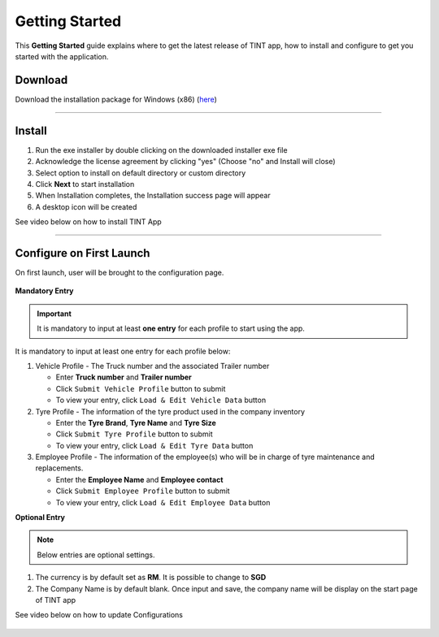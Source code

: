 ===============
Getting Started
===============

This **Getting Started** guide explains where to get the latest release of TINT app, how to install and configure to get you started with the application.

Download
^^^^^^^^

Download the installation package for Windows (x86) (`here <https://github.com/axonspyder/TINT_App/releases>`__)

-----

Install
^^^^^^^

1. Run the exe installer by double clicking on the downloaded installer exe file

   .. thumbnail:: images/install-1.png

2. Acknowledge the license agreement by clicking "yes" (Choose "no" and Install will close)

   .. thumbnail:: images/install-2.png

3. Select option to install on default directory or custom directory

   .. thumbnail:: images/install-3.png

4. Click **Next** to start installation

   .. thumbnail:: images/install-4.png

5. When Installation completes, the Installation success page will appear

   .. thumbnail:: images/install-5.png

6. A desktop icon will be created

   .. thumbnail:: images/install-6.png


See video below on how to install TINT App

   .. raw:: html

      <iframe width="560" height="315" src="https://www.youtube-nocookie.com/embed/cWm7T3J-DGw" title="YouTube video player" frameborder="0" allow="accelerometer; autoplay; clipboard-write; encrypted-media; gyroscope; picture-in-picture" allowfullscreen></iframe>

-----

Configure on First Launch
^^^^^^^^^^^^^^^^^^^^^^^^^

On first launch, user will be brought to the configuration page.

   .. thumbnail:: images/config-1.png

**Mandatory Entry**

.. important::

   It is mandatory to input at least **one entry** for each profile to start using the app.

It is mandatory to input at least one entry for each profile below:

1. Vehicle Profile - The Truck number and the associated Trailer number

   .. thumbnail:: images/config-2.png

   - Enter **Truck number** and **Trailer number**

   - Click ``Submit Vehicle Profile`` button to submit

   - To view your entry, click ``Load & Edit Vehicle Data`` button

   .. thumbnail:: images/config-2-1.png

2. Tyre Profile - The information of the tyre product used in the company inventory

   .. thumbnail:: images/config-3.png

   - Enter the **Tyre Brand**, **Tyre Name** and **Tyre Size**

   - Click ``Submit Tyre Profile`` button to submit

   - To view your entry, click ``Load & Edit Tyre Data`` button

   .. thumbnail:: images/config-3-1.png

3. Employee Profile - The information of the employee(s) who will be in charge of tyre maintenance and replacements.

   .. thumbnail:: images/config-4.png

   - Enter the **Employee Name** and **Employee contact**

   - Click ``Submit Employee Profile`` button to submit

   - To view your entry, click ``Load & Edit Employee Data`` button

   .. thumbnail:: images/config-4-1.png

**Optional Entry**

.. note::

   Below entries are optional settings.

1. The currency is by default set as **RM**. It is possible to change to **SGD**

2. The Company Name is by default blank. Once input and save, the company name will be display on the start page of TINT app

   .. thumbnail:: images/config-5.png

   .. thumbnail:: images/config-6.png

See video below on how to update Configurations

   .. raw:: html

      <iframe width="560" height="315" src="https://www.youtube-nocookie.com/embed/cWm7T3J-DGw" title="YouTube video player" frameborder="0" allow="accelerometer; autoplay; clipboard-write; encrypted-media; gyroscope; picture-in-picture" allowfullscreen></iframe>
